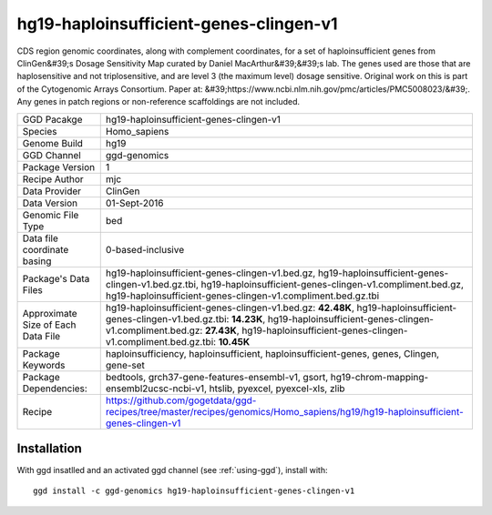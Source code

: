.. _`hg19-haploinsufficient-genes-clingen-v1`:

hg19-haploinsufficient-genes-clingen-v1
=======================================

|downloads|

CDS region genomic coordinates, along with complement coordinates, for a set of haploinsufficient genes from ClinGen&#39;s Dosage Sensitivity Map curated by Daniel MacArthur&#39;&#39;s lab. The genes used are those that are haplosensitive and not triplosensitive, and are level 3 (the maximum level) dosage sensitive. Original work on this is part of the Cytogenomic Arrays Consortium. Paper at: &#39;https://www.ncbi.nlm.nih.gov/pmc/articles/PMC5008023/&#39;. Any genes in patch regions or non-reference scaffoldings are not included.

================================== ====================================
GGD Pacakge                        hg19-haploinsufficient-genes-clingen-v1 
Species                            Homo_sapiens
Genome Build                       hg19
GGD Channel                        ggd-genomics
Package Version                    1
Recipe Author                      mjc 
Data Provider                      ClinGen
Data Version                       01-Sept-2016
Genomic File Type                  bed
Data file coordinate basing        0-based-inclusive
Package's Data Files               hg19-haploinsufficient-genes-clingen-v1.bed.gz, hg19-haploinsufficient-genes-clingen-v1.bed.gz.tbi, hg19-haploinsufficient-genes-clingen-v1.compliment.bed.gz, hg19-haploinsufficient-genes-clingen-v1.compliment.bed.gz.tbi
Approximate Size of Each Data File hg19-haploinsufficient-genes-clingen-v1.bed.gz: **42.48K**, hg19-haploinsufficient-genes-clingen-v1.bed.gz.tbi: **14.23K**, hg19-haploinsufficient-genes-clingen-v1.compliment.bed.gz: **27.43K**, hg19-haploinsufficient-genes-clingen-v1.compliment.bed.gz.tbi: **10.45K**
Package Keywords                   haploinsufficiency, haploinsufficient, haploinsufficient-genes, genes, Clingen, gene-set
Package Dependencies:              bedtools, grch37-gene-features-ensembl-v1, gsort, hg19-chrom-mapping-ensembl2ucsc-ncbi-v1, htslib, pyexcel, pyexcel-xls, zlib
Recipe                             https://github.com/gogetdata/ggd-recipes/tree/master/recipes/genomics/Homo_sapiens/hg19/hg19-haploinsufficient-genes-clingen-v1
================================== ====================================



Installation
------------

.. highlight: bash

With ggd insatlled and an activated ggd channel (see :ref:`using-ggd`), install with::

   ggd install -c ggd-genomics hg19-haploinsufficient-genes-clingen-v1

.. |downloads| image:: https://anaconda.org/ggd-genomics/hg19-haploinsufficient-genes-clingen-v1/badges/downloads.svg
               :target: https://anaconda.org/ggd-genomics/hg19-haploinsufficient-genes-clingen-v1